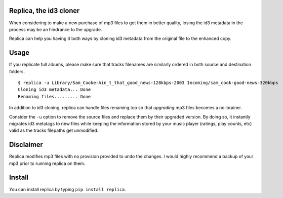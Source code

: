 .. image:: http://github.com/kraymer/replica/workflows/build/badge.svg
   :target: https://github.com/kraymer/replica/actions
.. image:: https://codecov.io/gh/Kraymer/replica/branch/master/graph/badge.svg?token=ZkNIt7Wobr
   :target: https://codecov.io/gh/Kraymer/replica
.. image:: http://img.shields.io/pypi/v/replica.svg
   :target: https://pypi.python.org/pypi/replica
.. image:: https://img.shields.io/badge/rss-subscribe-orange.svg
   :target: https://github.com/Kraymer/replica/releases.atom
.. image:: https://pepy.tech/badge/replica
   :target: https://pepy.tech/project/replica


.. pypi

Replica, the id3 cloner
-----------------------

When considering to make a new purchase of mp3 files to get them in
better quality, losing the id3 metadata in the process may be an
hindrance to the upgrade.

Replica can help you having it both ways by cloning id3 metadata from
the original file to the enhanced copy.

Usage
-----

If you replicate full albums, please make sure that tracks filenames are
similarly ordered in both source and destination folders.

::

    $ replica -u Library/Sam_Cooke-Ain_t_that_good_news-128kbps-2003 Incoming/sam_cook-good-news-320kbps
    Cloning id3 metadata... Done
    Renaming files......... Done

In addition to id3 cloning, replica can handle files renaming too so
that *upgrading* mp3 files becomes a no-brainer.

Consider the ``-u`` option to remove the source files and replace them
by their upgraded version. By doing so, it instantly migrates id3
metatags to new files while keeping the information stored by your music
player (ratings, play counts, etc) valid as the tracks filepaths get
unmodified.

Disclaimer
----------

Replica modifies mp3 files with no provision provided to undo the
changes. I would highly recommend a backup of your mp3 prior to running
replica on them.

Install
-------

You can install replica by typing ``pip install replica``.

